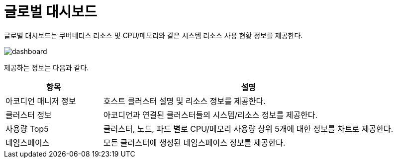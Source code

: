 = 글로벌 대시보드
ifndef::imagesdir[:imagesdir: ../../../images]

글로벌 대시보드는 쿠버네티스 리소스 및 CPU/메모리와 같은 시스템 리소스 사용 현황 정보를 제공한다.

image::menu/global/dashboard/dashboard.png[]

제공하는 정보는 다음과 같다.

[%header,cols="1,3"]
|===
| 항목
| 설명

| 아코디언 매니저 정보
| 호스트 클러스터 설명 및 리소스 정보를 제공한다.

| 클러스터 정보
| 아코디언과 연결된 클러스터들의 시스템/리소스 정보를 제공한다.

| 사용량 Top5
| 클러스터, 노드, 파드 별로 CPU/메모리 사용량 상위 5개에 대한 정보를 차트로 제공한다.

| 네임스페이스
| 모든 클러스터에 생성된 네임스페이스 정보를 제공한다.
|===
